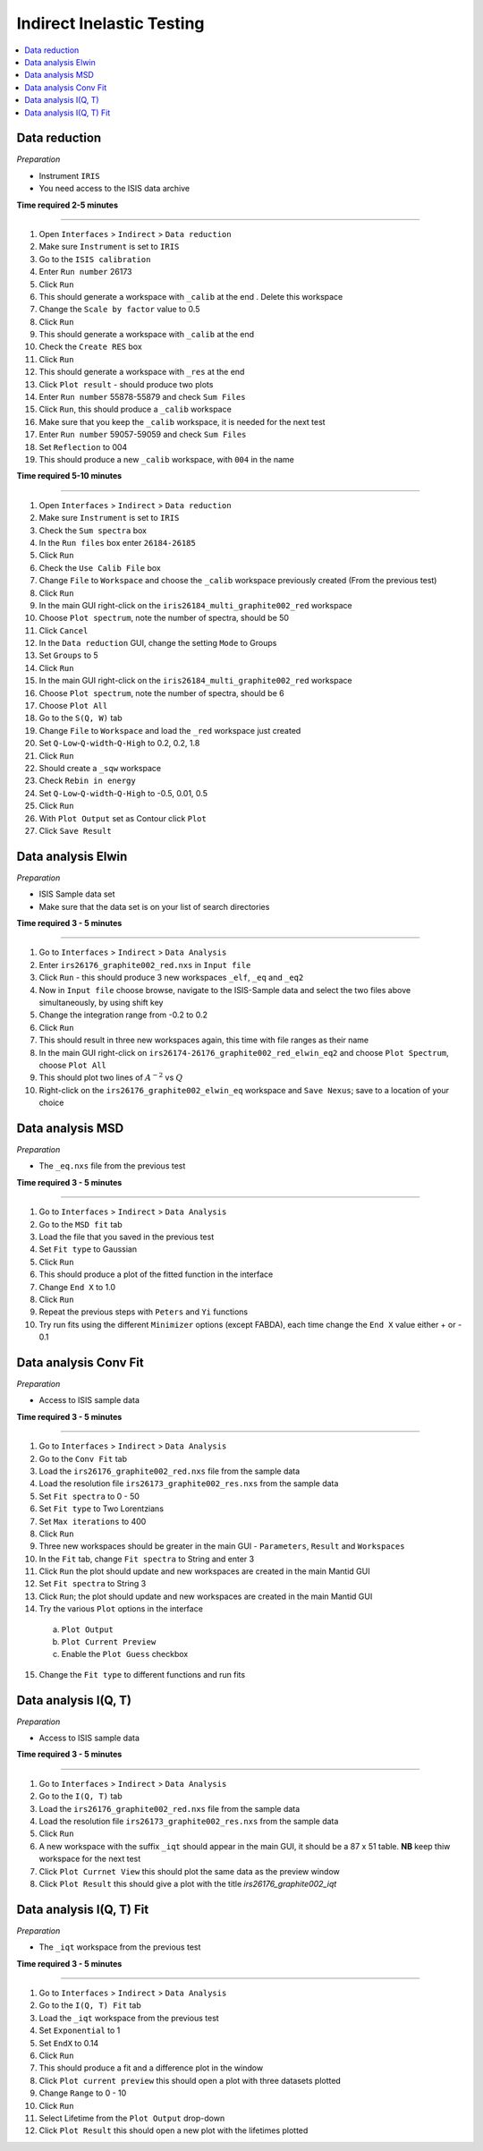 .. _indirect_inelastic_testing:

Indirect Inelastic Testing
==========================

.. contents::
   :local:

Data reduction
--------------

*Preparation*

-  Instrument ``IRIS``
-  You need access to the ISIS data archive

**Time required 2-5 minutes**

--------------

1.  Open ``Interfaces`` > ``Indirect`` > ``Data reduction``
2.  Make sure ``Instrument`` is set to ``IRIS``
3.  Go to the ``ISIS calibration``
4.  Enter ``Run number`` 26173
5.  Click ``Run``
6.  This should generate a workspace with ``_calib`` at the end . Delete
    this workspace
7.  Change the ``Scale by factor`` value to 0.5
8.  Click ``Run``
9.  This should generate a workspace with ``_calib`` at the end
10. Check the ``Create RES`` box
11. Click ``Run``
12. This should generate a workspace with ``_res`` at the end
13. Click ``Plot result`` - should produce two plots
14. Enter ``Run number`` 55878-55879 and check ``Sum Files``
15. Click ``Run``, this should produce a ``_calib`` workspace
16. Make sure that you keep the ``_calib`` workspace, it is needed for
    the next test
17. Enter ``Run number`` 59057-59059 and check ``Sum Files``
18. Set ``Reflection`` to 004
19. This should produce a new ``_calib`` workspace, with ``004`` in the
    name

**Time required 5-10 minutes**

--------------

1.  Open ``Interfaces`` > ``Indirect`` > ``Data reduction``
2.  Make sure ``Instrument`` is set to ``IRIS``
3.  Check the ``Sum spectra`` box
4.  In the ``Run files`` box enter ``26184-26185``
5.  Click ``Run``
6.  Check the ``Use Calib File`` box
7.  Change ``File`` to ``Workspace`` and choose the ``_calib`` workspace
    previously created (From the previous test)
8.  Click ``Run``
9.  In the main GUI right-click on the
    ``iris26184_multi_graphite002_red`` workspace
10. Choose ``Plot spectrum``, note the number of spectra, should be 50
11. Click ``Cancel``
12. In the ``Data reduction`` GUI, change the setting ``Mode`` to Groups
13. Set ``Groups`` to 5
14. Click ``Run``
15. In the main GUI right-click on the
    ``iris26184_multi_graphite002_red`` workspace
16. Choose ``Plot spectrum``, note the number of spectra, should be 6
17. Choose ``Plot All``
18. Go to the ``S(Q, W)`` tab
19. Change ``File`` to ``Workspace`` and load the ``_red`` workspace
    just created
20. Set ``Q-Low``-``Q-width``-``Q-High`` to 0.2, 0.2, 1.8
21. Click ``Run``
22. Should create a ``_sqw`` workspace
23. Check ``Rebin in energy``
24. Set ``Q-Low``-``Q-width``-``Q-High`` to -0.5, 0.01, 0.5
25. Click ``Run``
26. With ``Plot Output`` set as Contour click ``Plot``
27. Click ``Save Result``

Data analysis Elwin
-------------------

*Preparation*

-  ISIS Sample data set
-  Make sure that the data set is on your list of search directories

**Time required 3 - 5 minutes**

--------------

1.  Go to ``Interfaces`` > ``Indirect`` > ``Data Analysis``
2.  Enter ``irs26176_graphite002_red.nxs`` in ``Input file``
3.  Click ``Run`` - this should produce 3 new workspaces ``_elf``, ``_eq`` and ``_eq2``
4.  Now in ``Input file`` choose browse, navigate to the ISIS-Sample data and select the two files above simultaneously, by using shift key
5.  Change the integration range from -0.2 to 0.2
6.  Click ``Run``
7.  This should result in three new workspaces again, this time with file ranges as their name
8.  In the main GUI right-click on ``irs26174-26176_graphite002_red_elwin_eq2`` and choose ``Plot Spectrum``, choose ``Plot All``
9.  This should plot two lines of :math:`A^{-2}` vs :math:`Q`
10.  Right-click on the ``irs26176_graphite002_elwin_eq`` workspace and ``Save Nexus``; save to a location of your choice

Data analysis MSD
-----------------

*Preparation*

-  The ``_eq.nxs`` file from the previous test

**Time required 3 - 5 minutes**

--------------

1.  Go to ``Interfaces`` > ``Indirect`` > ``Data Analysis``
2.  Go to the ``MSD fit`` tab
3.  Load the file that you saved in the previous test
4.  Set ``Fit type`` to Gaussian
5.  Click ``Run``
6.  This should produce a plot of the fitted function in the interface
7.  Change ``End X`` to 1.0
8.  Click ``Run``
9.  Repeat the previous steps with ``Peters`` and ``Yi`` functions
10.  Try run fits using the different ``Minimizer`` options (except FABDA), each time change the ``End X`` value either + or - 0.1

Data analysis Conv Fit
----------------------

*Preparation*

-  Access to ISIS sample data

**Time required 3 - 5 minutes**

--------------

1.  Go to ``Interfaces`` > ``Indirect`` > ``Data Analysis``
2.  Go to the ``Conv Fit`` tab
3.  Load the ``irs26176_graphite002_red.nxs`` file from the sample data
4.  Load the resolution file ``irs26173_graphite002_res.nxs`` from the sample data
5.  Set ``Fit spectra`` to 0 - 50
6.  Set ``Fit type`` to Two Lorentzians
7.  Set ``Max iterations`` to 400
8.  Click ``Run``
9.  Three new workspaces should be greater in the main GUI - ``Parameters``, ``Result`` and ``Workspaces``
10.  In the ``Fit`` tab, change ``Fit spectra`` to String and enter 3
11.  Click ``Run`` the plot should update and new workspaces are created in the main Mantid GUI
12.  Set ``Fit spectra`` to String 3
13.  Click ``Run``; the plot should update and new workspaces are created in the main Mantid GUI
14.  Try the various ``Plot`` options in the interface

   (a)  ``Plot Output``
   (b)  ``Plot Current Preview``
   (c)  Enable the ``Plot Guess`` checkbox

15.  Change the ``Fit type`` to different functions and run fits

Data analysis I(Q, T)
----------------------

*Preparation*

-  Access to ISIS sample data

**Time required 3 - 5 minutes**

--------------

1.  Go to ``Interfaces`` > ``Indirect`` > ``Data Analysis``
2.  Go to the ``I(Q, T)`` tab
3.  Load the ``irs26176_graphite002_red.nxs`` file from the sample data
4.  Load the resolution file ``irs26173_graphite002_res.nxs`` from the sample data 
5.  Click ``Run``
6.  A new workspace with the suffix ``_iqt`` should appear in the main GUI, it should be a 87 x 51 table. **NB** keep thiw workspace for the next test
7. Click ``Plot Currnet View`` this should plot the same data as the preview window
8. Click ``Plot Result`` this should give a plot with the title *irs26176_graphite002_iqt*   

Data analysis I(Q, T) Fit
-------------------------

*Preparation*

-  The ``_iqt`` workspace from the previous test

**Time required 3 - 5 minutes**

--------------

1.  Go to ``Interfaces`` > ``Indirect`` > ``Data Analysis``
2.  Go to the ``I(Q, T) Fit`` tab
3.  Load the ``_iqt`` workspace from the previous test
4.  Set ``Exponential`` to 1
5.  Set ``EndX`` to 0.14
6.  Click ``Run``
7.  This should produce a fit and a difference plot in the window
8.  Click ``Plot current preview`` this should open a plot with three datasets plotted
9.  Change ``Range`` to 0 - 10
10. Click ``Run``
11. Select Lifetime from the ``Plot Output`` drop-down
12. Click ``Plot Result`` this should open a new plot with the lifetimes plotted
  


